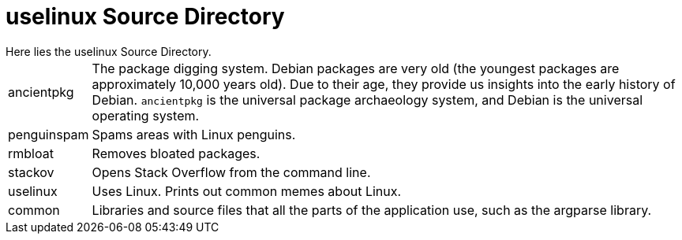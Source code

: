 # uselinux Source Directory
Here lies the uselinux Source Directory.

[horizontal]
ancientpkg:: The package digging system. Debian packages are very old (the youngest packages are approximately 10,000 years old). Due to their age, they provide us insights into the early history of Debian. `ancientpkg` is the universal package archaeology system, and Debian is the universal operating system.
penguinspam:: Spams areas with Linux penguins.
rmbloat:: Removes bloated packages.
stackov:: Opens Stack Overflow from the command line.
uselinux:: Uses Linux. Prints out common memes about Linux.
common:: Libraries and source files that all the parts of the application use, such as the argparse library.